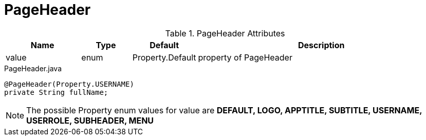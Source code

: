 [[view-config-annotation-page-header]]
= PageHeader


.PageHeader Attributes
[cols="3,^2,^2,10",options="header"]
|=========================================================
|Name | Type |Default |Description

|value |enum | Property.Default | property of PageHeader

|=========================================================


[source,java,indent=0]
[subs="verbatim,attributes"]
.PageHeader.java
----
@PageHeader(Property.USERNAME)
private String fullName;
----

NOTE: The possible Property enum values for value are *DEFAULT, LOGO, APPTITLE, SUBTITLE, USERNAME, USERROLE, SUBHEADER, MENU*
